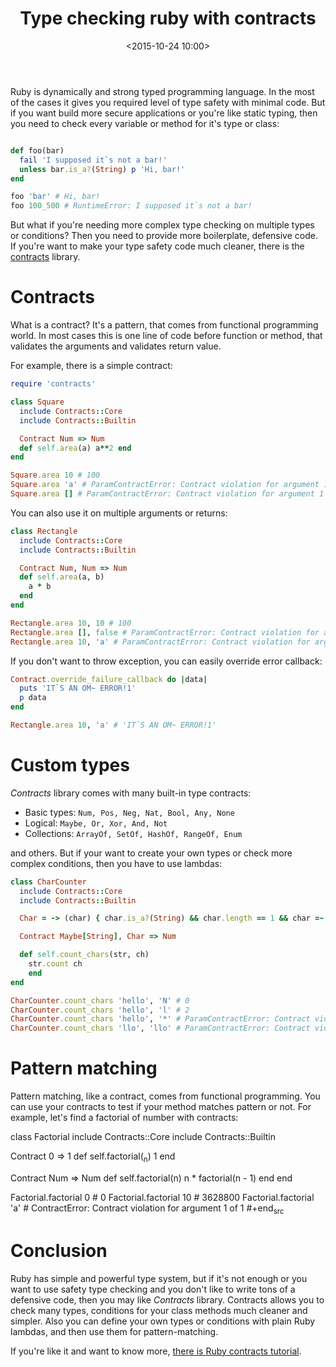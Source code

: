 #+TITLE:  Type checking ruby with contracts
#+date: <2015-10-24 10:00>
#+filetags: :ruby:contracts:functional:typing

Ruby is dynamically and strong typed programming language. In the most
of the cases it gives you required level of type safety with minimal
code. But if you want build more secure applications or you're like
static typing, then you need to check every variable or method for it's
type or class:

#+BEGIN_SRC ruby

def foo(bar)
  fail 'I supposed it`s not a bar!'
  unless bar.is_a?(String) p 'Hi, bar!'
end

foo 'bar' # Hi, bar!
foo 100_500 # RuntimeError: I supposed it`s not a bar!
#+END_SRC

But what if you're needing more complex type checking on multiple types
or conditions? Then you need to provide more boilerplate, defensive
code. If you're want to make your type safety code much cleaner, there
is the [[https://github.com/egonSchiele/contracts.ruby][contracts]] library.

* Contracts
   :PROPERTIES:
   :CUSTOM_ID: contracts
   :END:

What is a contract? It's a pattern, that comes from functional
programming world. In most cases this is one line of code before
function or method, that validates the arguments and validates return
value.

For example, there is a simple contract:

#+BEGIN_SRC ruby
require 'contracts'

class Square
  include Contracts::Core
  include Contracts::Builtin

  Contract Num => Num
  def self.area(a) a**2 end
end

Square.area 10 # 100
Square.area 'a' # ParamContractError: Contract violation for argument 1 of 1
Square.area [] # ParamContractError: Contract violation for argument 1 of 1
#+END_SRC

You can also use it on multiple arguments or returns:

#+begin_src ruby
class Rectangle
  include Contracts::Core
  include Contracts::Builtin

  Contract Num, Num => Num
  def self.area(a, b)
    a * b
  end
end

Rectangle.area 10, 10 # 100
Rectangle.area [], false # ParamContractError: Contract violation for argument 1 of 2
Rectangle.area 10, 'a' # ParamContractError: Contract violation for argument 2 of 2
#+end_src

If you don't want to throw exception, you can easily override error
callback:

#+begin_src ruby
Contract.override_failure_callback do |data|
  puts 'IT`S AN OM~ ERROR!1'
  p data
end

Rectangle.area 10, 'a' # 'IT`S AN OM~ ERROR!1'
#+end_src

* Custom types
   :PROPERTIES:
   :CUSTOM_ID: custom-types
   :END:

/Contracts/ library comes with many built-in type contracts:

- Basic types: =Num, Pos, Neg, Nat, Bool, Any, None=
- Logical: =Maybe, Or, Xor, And, Not=
- Collections: =ArrayOf, SetOf, HashOf, RangeOf, Enum=

and others. But if your want to create your own types or check more
complex conditions, then you have to use lambdas:

#+begin_src ruby
class CharCounter
  include Contracts::Core
  include Contracts::Builtin

  Char = -> (char) { char.is_a?(String) && char.length == 1 && char =~ /\w/ }

  Contract Maybe[String], Char => Num

  def self.count_chars(str, ch)
    str.count ch
    end
end

CharCounter.count_chars 'hello', 'N' # 0
CharCounter.count_chars 'hello', 'l' # 2
CharCounter.count_chars 'hello', '*' # ParamContractError: Contract violation for argument 2 of 2
CharCounter.count_chars 'llo', 'llo' # ParamContractError: Contract violation for argument 2 of 2
#+end_src

* Pattern matching
   :PROPERTIES:
   :CUSTOM_ID: pattern-matching
   :END:

Pattern matching, like a contract, comes from functional programming.
You can use your contracts to test if your method matches pattern or
not. For example, let's find a factorial of number with contracts:

#+begin_src ruby
class Factorial
  include Contracts::Core
  include Contracts::Builtin

  Contract 0 => 1
  def self.factorial(_n)
    1
  end

  Contract Num => Num
  def self.factorial(n)
    n * factorial(n - 1)
  end
end

Factorial.factorial 0 # 0
Factorial.factorial 10 # 3628800
Factorial.factorial 'a' # ContractError: Contract violation for argument 1 of 1 #+end_src

* Conclusion
   :PROPERTIES:
   :CUSTOM_ID: conclusion
   :END:

Ruby has simple and powerful type system, but if it's not enough or you
want to use safety type checking and you don't like to write tons of a
defensive code, then you may like /Contracts/ library. Contracts allows
you to check many types, conditions for your class methods much cleaner
and simpler. Also you can define your own types or conditions with plain
Ruby lambdas, and then use them for pattern-matching.

If you're like it and want to know more,
[[http://egonschiele.github.io/contracts.ruby/][there is Ruby contracts
tutorial]].
